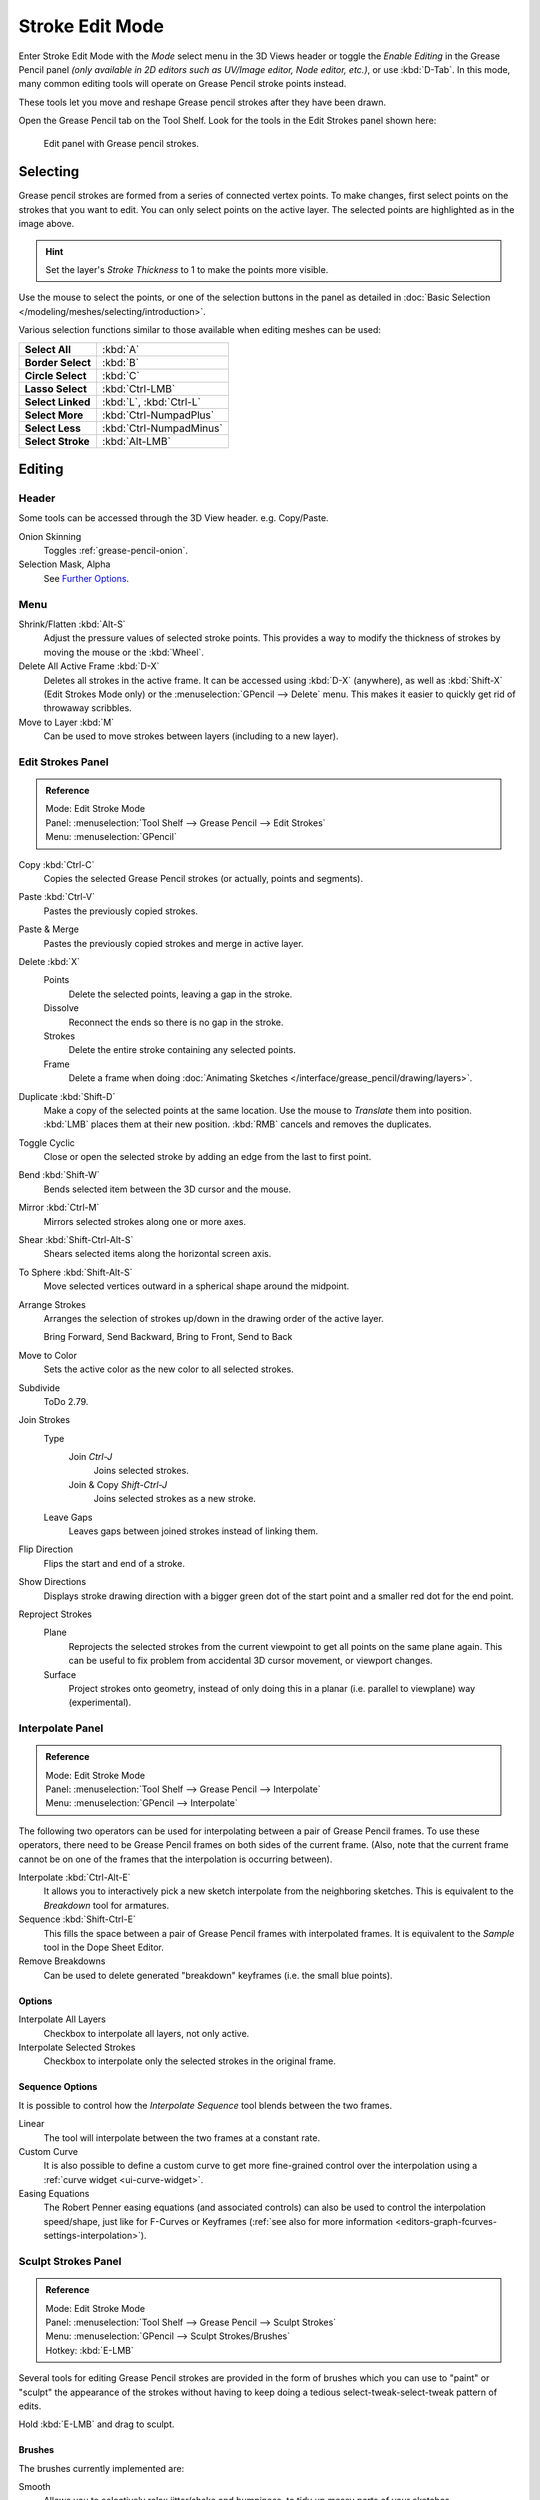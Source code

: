 
****************
Stroke Edit Mode
****************

Enter Stroke Edit Mode with the *Mode* select menu in the 3D Views header or
toggle the *Enable Editing* in the Grease Pencil panel
*(only available in 2D editors such as UV/Image editor, Node editor, etc.)*, or use :kbd:`D-Tab`.
In this mode, many common editing tools will operate on Grease Pencil stroke points instead.

These tools let you move and reshape Grease pencil strokes after they have been drawn.

Open the Grease Pencil tab on the Tool Shelf.
Look for the tools in the Edit Strokes panel shown here:

.. figure:: /images/interface_grease-pencil_stroke-edit_panel.png

   Edit panel with Grease pencil strokes.


Selecting
=========

Grease pencil strokes are formed from a series of connected vertex points.
To make changes, first select points on the strokes that you want to edit.
You can only select points on the active layer.
The selected points are highlighted as in the image above.

.. hint::

   Set the layer's *Stroke Thickness* to 1 to make the points more visible.

Use the mouse to select the points, or one of the selection buttons in the panel as detailed in
:doc:`Basic Selection </modeling/meshes/selecting/introduction>`.

Various selection functions similar to those available when editing meshes can be used:

.. list-table::
   :stub-columns: 1

   * - Select All
     - :kbd:`A`
   * - Border Select
     - :kbd:`B`
   * - Circle Select
     - :kbd:`C`
   * - Lasso Select
     - :kbd:`Ctrl-LMB`
   * - Select Linked
     - :kbd:`L`, :kbd:`Ctrl-L`
   * - Select More
     - :kbd:`Ctrl-NumpadPlus`
   * - Select Less
     - :kbd:`Ctrl-NumpadMinus`
   * - Select Stroke
     - :kbd:`Alt-LMB`


Editing
=======

Header
------

Some tools can be accessed through the 3D View header. e.g. Copy/Paste.

Onion Skinning
   Toggles :ref:`grease-pencil-onion`.
Selection Mask, Alpha
   See `Further Options`_.


.. (todo move) to a better place

Menu
----

Shrink/Flatten :kbd:`Alt-S`
   Adjust the pressure values of selected stroke points.
   This provides a way to modify the thickness of strokes by moving the mouse or the :kbd:`Wheel`.
Delete All Active Frame :kbd:`D-X`
   Deletes all strokes in the active frame. It can be accessed using :kbd:`D-X` (anywhere),
   as well as :kbd:`Shift-X` (Edit Strokes Mode only) or the :menuselection:`GPencil --> Delete` menu.
   This makes it easier to quickly get rid of throwaway scribbles.
Move to Layer :kbd:`M`
   Can be used to move strokes between layers (including to a new layer).


Edit Strokes Panel
------------------

.. admonition:: Reference
   :class: refbox

   | Mode:     Edit Stroke Mode
   | Panel:    :menuselection:`Tool Shelf --> Grease Pencil --> Edit Strokes`
   | Menu:     :menuselection:`GPencil`

Copy :kbd:`Ctrl-C`
   Copies the selected Grease Pencil strokes (or actually, points and segments).
Paste :kbd:`Ctrl-V`
   Pastes the previously copied strokes.
Paste & Merge
   Pastes the previously copied strokes and merge in active layer.

Delete :kbd:`X`
   Points
      Delete the selected points, leaving a gap in the stroke.
   Dissolve
      Reconnect the ends so there is no gap in the stroke.
   Strokes
      Delete the entire stroke containing any selected points.
   Frame
      Delete a frame when doing :doc:`Animating Sketches </interface/grease_pencil/drawing/layers>`.
Duplicate :kbd:`Shift-D`
   Make a copy of the selected points at the same location. Use the mouse to *Translate* them into position.
   :kbd:`LMB` places them at their new position. :kbd:`RMB` cancels and removes the duplicates.
Toggle Cyclic
   Close or open the selected stroke by adding an edge from the last to first point.

Bend :kbd:`Shift-W`
   Bends selected item between the 3D cursor and the mouse.
Mirror :kbd:`Ctrl-M`
   Mirrors selected strokes along one or more axes.
Shear :kbd:`Shift-Ctrl-Alt-S`
   Shears selected items along the horizontal screen axis.
To Sphere :kbd:`Shift-Alt-S`
   Move selected vertices outward in a spherical shape around the midpoint.

Arrange Strokes
   Arranges the selection of strokes up/down in the drawing order of the active layer.

   Bring Forward, Send Backward, Bring to Front, Send to Back
Move to Color
   Sets the active color as the new color to all selected strokes.

Subdivide
   ToDo 2.79.
Join Strokes
   Type
      Join `Ctrl-J`
         Joins selected strokes.
      Join & Copy `Shift-Ctrl-J`
         Joins selected strokes as a new stroke.
   Leave Gaps
      Leaves gaps between joined strokes instead of linking them.
Flip Direction
   Flips the start and end of a stroke.
Show Directions
   Displays stroke drawing direction with a bigger green dot of the start point
   and a smaller red dot for the end point.

Reproject Strokes
   Plane
      Reprojects the selected strokes from the current viewpoint to get all points on the same plane again.
      This can be useful to fix problem from accidental 3D cursor movement, or viewport changes.
   Surface
      Project strokes onto geometry, instead of only doing this in a planar (i.e. parallel to viewplane) way
      (experimental).


Interpolate Panel
-----------------

.. admonition:: Reference
   :class: refbox

   | Mode:     Edit Stroke Mode
   | Panel:    :menuselection:`Tool Shelf --> Grease Pencil --> Interpolate`
   | Menu:     :menuselection:`GPencil --> Interpolate`

The following two operators can be used for interpolating between a pair of Grease Pencil frames.
To use these operators, there need to be Grease Pencil frames on both sides of the current frame.
(Also, note that the current frame cannot be on one of the frames that the interpolation is occurring between).

Interpolate :kbd:`Ctrl-Alt-E`
   It allows you to interactively pick a new sketch interpolate from the neighboring sketches.
   This is equivalent to the *Breakdown* tool for armatures.
Sequence :kbd:`Shift-Ctrl-E`
   This fills the space between a pair of Grease Pencil frames with interpolated frames.
   It is equivalent to the *Sample* tool in the Dope Sheet Editor.
Remove Breakdowns
   Can be used to delete generated "breakdown" keyframes (i.e. the small blue points).


Options
^^^^^^^

Interpolate All Layers
   Checkbox to interpolate all layers, not only active.
Interpolate Selected Strokes
   Checkbox to interpolate only the selected strokes in the original frame.


Sequence Options
^^^^^^^^^^^^^^^^

It is possible to control how the *Interpolate Sequence* tool blends between the two frames.

Linear
   The tool will interpolate between the two frames at a constant rate.
Custom Curve
   It is also possible to define a custom curve to get more fine-grained control over the interpolation
   using a :ref:`curve widget <ui-curve-widget>`.
Easing Equations
   The Robert Penner easing equations (and associated controls) can also be used to
   control the interpolation speed/shape, just like for F-Curves or Keyframes
   (:ref:`see also for more information <editors-graph-fcurves-settings-interpolation>`).


.. _bpy.types.GPencilSculptSettings:

Sculpt Strokes Panel
--------------------

.. admonition:: Reference
   :class: refbox

   | Mode:     Edit Stroke Mode
   | Panel:    :menuselection:`Tool Shelf --> Grease Pencil --> Sculpt Strokes`
   | Menu:     :menuselection:`GPencil --> Sculpt Strokes/Brushes`
   | Hotkey:   :kbd:`E-LMB`

Several tools for editing Grease Pencil strokes are provided in the form of brushes which
you can use to "paint" or "sculpt" the appearance of the strokes without having to keep doing
a tedious select-tweak-select-tweak pattern of edits.

Hold :kbd:`E-LMB` and drag to sculpt.


Brushes
^^^^^^^

The brushes currently implemented are:

Smooth
   Allows you to selectively relax jitter/shake and bumpiness, to tidy up messy parts of your sketches.

   Affect Pressure
      Use this option to perform smoothing on stroke thickness values.

Thickness
   The Thickness Brush can be used to increase (Add) or decrease (Subtract) the thickness of
   the parts of the stroke under the cursor.
Strength
   Increase/decrease (:kbd:`Ctrl`) the alpha value of the stroke, E.g. for creating fading effects.
Grab
   Takes the stroke points which fall within the brush circle when the sculpting action begins,
   and allows you to translate this set of points.
Push
   The Push Brush is very similar to the Grab brush, in that it also allows the user to translate stroke points.
   However, unlike the Grab Brush, the Push Brush is not restricted to operating only on the first set of points
   which were under the brush when the sculpt action was initiated. Instead, on each brush movement,
   the points currently under the brush get moved based on the amount
   the brush has moved since the last time it was evaluated.
Twist
   Used to twist/rotate points around the cursor, creating a "swirling" effect.
   It is useful for applying low levels of distortion to stroke points.
   The *Direction* controls whether the points are rotated in a clockwise (CW) or anti-clockwise (CCW) direction.
Pinch/Inflate
   Used to draw points away from the cursor, or towards it.

   Pinch
      Draw points towards the cursor.
   Inflate
      Push points away from the cursor.
Randomize
   Randomizes the stroke attributes.
   e.g. with *Position* enabled it displaces the points randomly in screen space to create jittered/jagged lines.
Clone Brush
   Used to paste the previously copied points (in the Copy/Paste buffer on the active layer),
   located at the point where you clicked.

   Hold :kbd:`LMB` and drag to position and adjust the pasted strokes.
   The strokes center follows the movements of the brush/cursor ("Stamp Mode").

   Use Falloff
      When the *Use Falloff* option is enabled, instead of moving all the newly pasted strokes by the same amount,
      only the points that are currently under the cursor get affected. Thus, this in this mode of operation,
      the brush is closer to a Paste and Push operation instead ("Stamp and Smudge").

   .. Ed: not available any more? 2.78
      Continuous: As the brush moves, repeatedly just paste new copies for where the brush is now.
      In effect, this treats the contents of the copy buffer as the "brush template/kernel"
      used for "dabbing" samples all over the canvas.


Common Options
^^^^^^^^^^^^^^

Radius :kbd:`Shift-F`/:kbd:`Wheel`
   The size of the brush. Increase/decrease brush size with :kbd:`Shift-F` when not sculpting or
   with :kbd:`Wheel` while sculpting (i.e. with the pen tip down, or mouse button held).
Strength :kbd:`Ctrl-F`/:kbd:`Shift-Wheel`
   The Strength off the brush, can be changed by the pressure of the stylus.
   (In/decrease see *Radius*).
Use Falloff
   Enables a linear falloff to calculate the influence of the brush on a point.
   That is, a point closer to the midpoint of the brush (i.e. the point under the cursor)
   will get affected more than the ones at the edges.
Direction :kbd:`Ctrl-E-LMB`
   Radio button to invert the brush effect.
Affect
   Enable sculpt for position, strength (alpha value) and thickness in Smooth and Randomize brush.


Further Options
^^^^^^^^^^^^^^^

Selection Mask
   Used to restrict the brush to only operating on the selected points.
Alpha :kbd:`Ctrl-H`
   Alpha value of the visualization for selected vertices.
   The visibility can be toggled (hide/unhide) using :kbd:`Ctrl-H`.
